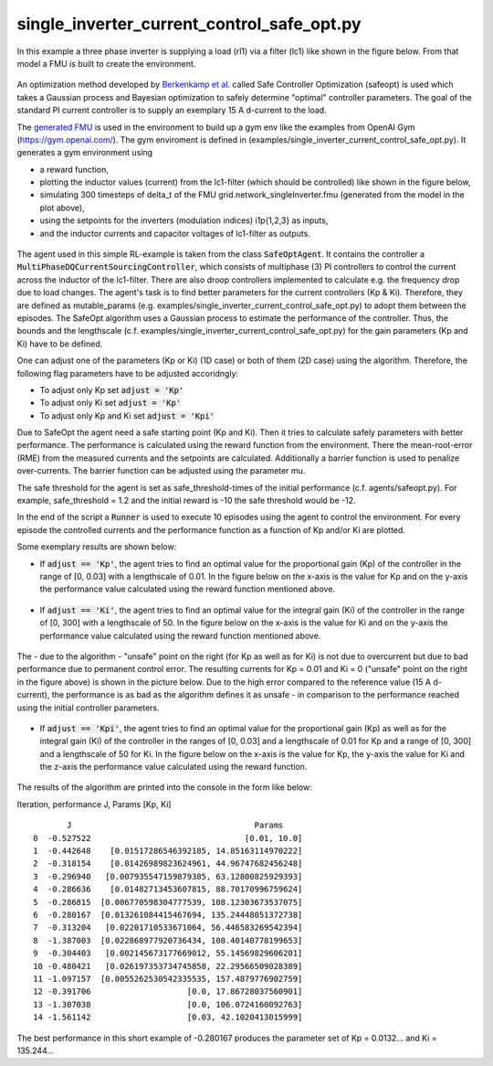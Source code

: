 single\_inverter\_current\_control\_safe\_opt.py
^^^^^^^^^^^^^^^^^^^^^^^^^^^^^^^^^^^^^^^^^^^^^^^^

In this example a three phase inverter is supplying a load (rl1) via a filter (lc1)
like shown in the figure below. From that model a FMU is
built to create the environment.

.. figure:: ../../../pictures/Model.png

An optimization method developed by `Berkenkamp et al.`_ called Safe Controller Optimization (safeopt) is used which takes a Gaussian process and Bayesian
optimization to safely determine "optimal" controller parameters. The
goal of the standard PI current controller is to supply an exemplary 15 A d-current
to the load.

.. _`Berkenkamp et al.`: https://arxiv.org/abs/1509.01066

The `generated FMU <fmu.html>`__ is used in the environment to build up
a gym env like the examples from OpenAI Gym (https://gym.openai.com/).
The gym enviroment is defined in (examples/single\_inverter\_current\_control\_safe\_opt.py).
It generates a gym environment using

- a reward function,
- plotting the inductor values (current) from the lc1-filter (which should be controlled) like shown in the figure below,
- simulating 300 timesteps of delta\_t of the FMU grid.network\_singleInverter.fmu (generated from the model in the plot above),
- using the setpoints for the inverters (modulation indices) i1p{1,2,3} as inputs,
- and the inductor currents and capacitor voltages of lc1-filter as outputs.

.. figure:: ../../../pictures/i_abc_bk_kp15_Ki121.png

The agent used in this simple RL-example is taken from the class
:code:`SafeOptAgent`. It contains the controller a
:code:`MultiPhaseDQCurrentSourcingController`, which consists of multiphase
(3) PI controllers to control the current across the inductor of the
lc1-filter. There are also droop controllers implemented to calculate
e.g. the frequency drop due to load changes. The agent's task is to find better
parameters for the current controllers (Kp & Ki). Therefore, they are
defined as mutable\_params (e.g.
examples/single\_inverter\_current\_control\_safe\_opt.py) to
adopt them between the episodes. The SafeOpt algorithm uses a Gaussian
process to estimate the performance of the controller. Thus, the
bounds and the lengthscale (c.f. examples/single\_inverter\_current\_control\_safe\_opt.py) for
the gain parameters (Kp and Ki) have to be defined.

One can adjust one of the parameters (Kp or Ki) (1D case) or both of them
(2D case) using the algorithm. Therefore, the following flag parameters have to
be adjusted accoridngly:

- To adjust only Kp set :code:`adjust = 'Kp'`
- To adjust only Ki set :code:`adjust = 'Kp'`
- To adjust only Kp and Ki set :code:`adjust = 'Kpi'`

Due to SafeOpt the agent need a safe starting point (Kp and Ki). Then it
tries to calculate safely parameters with better performance. The
performance is calculated using the reward function from the environment.
There the mean-root-error (RME) from the measured currents and the setpoints are
calculated. Additionally a barrier function is used to penalize
over-currents. The barrier function can be adjusted using the parameter mu.

The safe threshold for the agent is set as safe\_threshold-times of
the initial performance (c.f. agents/safeopt.py). For example,
safe\_threshold = 1.2 and the initial reward is -10 the safe threshold
would be -12.

In the end of the script a :code:`Runner` is used to execute 10 episodes
using the agent to control the environment. For every episode the
controlled currents and the performance function as a function of Kp
and/or Ki are plotted.

Some exemplary results are shown below:

-  If :code:`adjust == 'Kp'`, the agent tries to
   find an optimal value for the proportional gain (Kp) of the
   controller in the range of [0, 0.03] with a
   lengthscale of 0.01. In the figure below on the x-axis is
   the value for Kp and on the y-axis the performance value calculated
   using the reward function mentioned above.

.. figure:: ../../../pictures/kp_J.png

-  If :code:`adjust == 'Ki'`, the agent tries to
   find an optimal value for the integral gain (Ki) of the controller in
   the range of [0, 300]  with a lengthscale of 50. In the figure below on the x-axis is the value for Ki and
   on the y-axis the performance value calculated using the reward
   function mentioned above.

.. figure:: ../../../pictures/ki_J.png

The - due to the algorithm - "unsafe" point on the right (for Kp as well
as for Ki) is not due to overcurrent but due to bad performance due to
permanent control error. The resulting currents for Kp = 0.01 and Ki = 0 ("unsafe" point on the right in the figure above)
is shown in the picture below. Due to the high error compared to the
reference value (15 A d-current), the performance is as bad as the
algorithm defines it as unsafe - in comparison to the performance
reached using the initial controller parameters.

.. figure:: ../../../pictures/i_abc_ki_J_bad.png

-  If :code:`adjust == 'Kpi'`, the agent tries to
   find an optimal value for the proportional gain (Kp) as well as for
   the integral gain (Ki) of the controller in the ranges of [0, 0.03]
   and a lengthscale of 0.01 for Kp and a range of [0, 300] and a
   lengthscale of 50 for Ki. In the figure below on the x-axis is the
   value for Kp, the y-axis the value for Ki and the z-axis the
   performance value calculated using the reward function.

.. figure:: ../../../pictures/kp_ki_J.png

The results of the algorithm are printed into the console in the form
like below:

Iteration, performance J, Params [Kp, Ki]

::

           J                                      Params
    0  -0.527522                                [0.01, 10.0]
    1  -0.442648    [0.01517286546392185, 14.85163114970222]
    2  -0.318154    [0.01426989823624961, 44.96747682456248]
    3  -0.296940   [0.007935547159879385, 63.12800825929393]
    4  -0.286636    [0.01482713453607815, 88.70170996759624]
    5  -0.286815  [0.006770598304777539, 108.12303673537075]
    6  -0.280167  [0.013261084415467694, 135.24448051372738]
    7  -0.313204   [0.02201710533671064, 56.446583269542394]
    8  -1.387003  [0.022868977920736434, 108.40140778199653]
    9  -0.304403   [0.002145673177669012, 55.14569829606201]
    10 -0.480421   [0.026197353734745858, 22.29566509028389]
    11 -1.097157  [0.0055262530542335535, 157.4879776902759]
    12 -0.391706                    [0.0, 17.86728037560901]
    13 -1.307038                    [0.0, 106.0724160092763]
    14 -1.561142                    [0.03, 42.1020413015999]

The best performance in this short example of -0.280167 produces the
parameter set of Kp = 0.0132... and Ki = 135.244...
